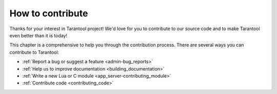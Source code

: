 .. _how_to_contribute:

-------------------------------------------------------------------------------
                             How to contribute
-------------------------------------------------------------------------------

Thanks for your interest in Tarantool project! We'd love for you to contribute
to our source code and to make Tarantool even better than it is today!

This chapter is a comprehensive to help you through the contribution process.
There are several ways you can contribute to Tarantool:

- :ref:`Report a bug or suggest a feature <admin-bug_reports>`
- :ref:`Help us to improve documentation <building_documentation>`
- :ref:`Write a new Lua or C module <app_server-contributing_module>`
- :ref:`Contribute code <contributing_code>`
